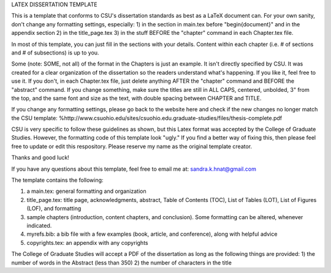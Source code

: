 LATEX DISSERTATION TEMPLATE

This is a template that conforms to CSU's dissertation standards as best as a LaTeX document can. For your own sanity, don't change any formatting settings, especially:
1) in the section in main.tex before "\begin{document}" and in the appendix section
2) in the title_page.tex
3) in the stuff BEFORE the "chapter" command in each Chapter.tex file. 

In most of this template, you can just fill in the sections with your details. Content within each chapter (i.e. # of sections and # of subsections) is up to you. 

Some (note: SOME, not all) of the format in the Chapters is just an example. It isn't directly specified by CSU. It was created for a clear organization of the dissertation so the readers understand what's happening. If you like it, feel free to use it. If you don't, in each Chapter.tex file, just delete anything AFTER the "\chapter" command and BEFORE the "\abstract" command. If you change something, make sure the titles are still in ALL CAPS, centered, unbolded, 3" from the top, and the same font and size as the text, with double spacing between CHAPTER and TITLE.    

If you change any formatting settings, please go back to the website here and check if the new changes no longer match the CSU template:
%http://www.csuohio.edu/sites/csuohio.edu.graduate-studies/files/thesis-complete.pdf

CSU is very specific to follow these guidelines as shown, but this Latex format was accepted by the College of Graduate Studies. However, the formatting code of this template look "ugly." If you find a better way of fixing this, then please feel free to update or edit this respository. Please reserve my name as the original template creator. 

Thanks and good luck! 

If you have any questions about this template, feel free to email me at: sandra.k.hnat@gmail.com

The template contains the following:

1) a main.tex: general formatting and organization

2) title_page.tex: title page, acknowledgments, abstract, Table of Contents (TOC), List of Tables (LOT), List of Figures (LOF), and formatting

3) sample chapters (introduction, content chapters, and conclusion). Some formatting can be altered, whenever indicated.

4) myrefs.bib: a bib file with a few examples (book, article, and conference), along with helpful advice

5) copyrights.tex: an appendix with any copyrights

The College of Graduate Studies will accept a PDF of the dissertation as long as the following things are provided: 1) the number of words in the Abstract (less than 350) 2) the number of characters in the title